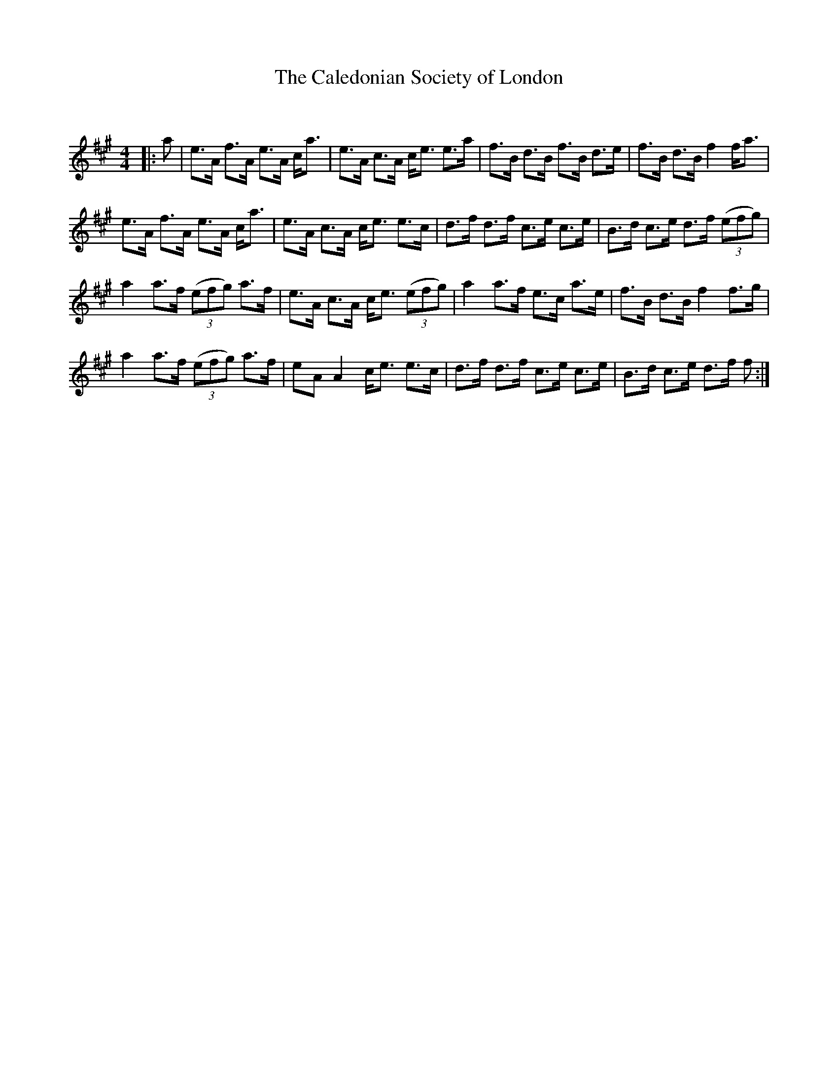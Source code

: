 X:1
T: The Caledonian Society of London
C:
R:Strathspey
Q: 128
K:A
M:4/4
L:1/16
|:a2|e3A f3A e3A ca3|e3A c3A ce3 e3a|f3B d3B f3B d3e|f3B d3B f4 fa3|
e3A f3A e3A ca3|e3A c3A ce3 e3c|d3f d3f c3e c3e|B3d c3e d3f ((3e2f2g2) |
a4 a3f ((3e2f2g2) a3f|e3A c3A ce3 ((3e2f2g2) |a4 a3f e3c a3e|f3B d3B f4 f3g|
a4 a3f ((3e2f2g2) a3f|e2A2 A4 ce3 e3c|d3f d3f c3e c3e|B3d c3e d3f f2:|
